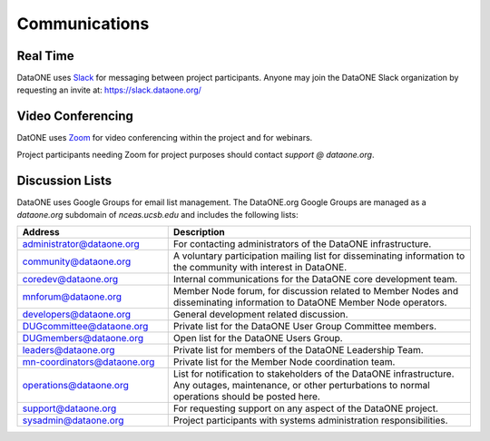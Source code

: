 Communications
==============


Real Time 
---------

DataONE uses Slack_ for messaging between project participants. Anyone may
join the DataONE Slack organization by requesting an invite at:
https://slack.dataone.org/


Video Conferencing
------------------

DatONE uses Zoom_ for video conferencing within the project and for webinars.

Project participants needing Zoom for project purposes should contact `support
@ dataone.org`.


Discussion Lists
----------------

DataONE uses Google Groups for email list management. The DataONE.org Google
Groups are managed as a `dataone.org` subdomain of `nceas.ucsb.edu` and
includes the following lists:

.. list-table::
   :widths: 8 16
   :header-rows: 1

   * - Address  
     - Description

   * - `administrator@dataone.org
       <https://groups.google.com/a/dataone.org/forum/#!forum/administrator>`_

     - For contacting administrators of the DataONE infrastructure.

   * - `community@dataone.org
       <https://groups.google.com/a/dataone.org/forum/#!forum/community>`_

     - A voluntary participation mailing list for disseminating information
       to the community with interest in DataONE.

   * - `coredev@dataone.org
       <https://groups.google.com/a/dataone.org/forum/#!forum/coredev>`_

     - Internal communications for the DataONE core development team.

   * - `mnforum@dataone.org
       <https://groups.google.com/a/dataone.org/forum/#!forum/mnforum>`_

     - Member Node forum, for discussion related to Member Nodes and
       disseminating information to DataONE Member Node operators.

   * - `developers@dataone.org
       <https://groups.google.com/a/dataone.org/forum/#!forum/developers>`_

     - General development related discussion.

   * - `DUGcommittee@dataone.org
       <https://groups.google.com/a/dataone.org/forum/#!forum/dugcommittee>`_

     - Private list for the DataONE User Group Committee members.

   * - `DUGmembers@dataone.org
       <https://groups.google.com/a/dataone.org/forum/#!forum/dugmembers>`_

     - Open list for the DataONE Users Group.

   * - `leaders@dataone.org
       <https://groups.google.com/a/dataone.org/forum/#!forum/leaders>`_

     - Private list for members of the DataONE Leadership Team.

   * - `mn-coordinators@dataone.org <https://groups.google.com/a/dataone.org/forum/#!forum/mn-coordinators>`_

     - Private list for the Member Node coordination team.

   * - `operations@dataone.org <https://groups.google.com/a/dataone.org/forum/#!forum/operations>`_

     - List for notification to stakeholders of the DataONE infrastructure.
       Any outages, maintenance, or other perturbations to normal operations
       should be posted here.

   * - `support@dataone.org <https://groups.google.com/a/dataone.org/forum/#!forum/support>`_

     - For requesting support on any aspect of the DataONE project.

   * - `sysadmin@dataone.org <https://groups.google.com/a/dataone.org/forum/#!forum/sysadmin>`_

     - Project participants with systems administration responsibilities.


.. _Slack: https://dataoneorg.slack.com

.. _Zoom: https://zoom.us/
